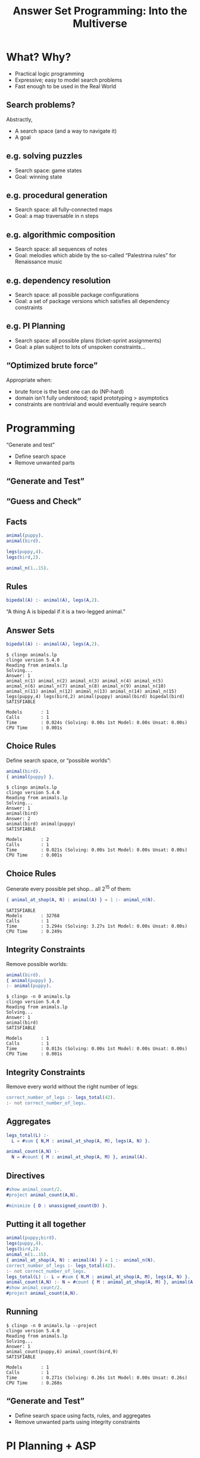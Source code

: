 #+REVEAL_ROOT1: http://cdn.jsdelivr.net/reveal.js/3.0.0/
#+REVEAL_ROOT1: https://cdn.jsdelivr.net/npm/reveal.js@3.9.1/js/reveal.min.js
#+REVEAL_ROOT1: https://cdnjs.cloudflare.com/ajax/libs/reveal.js/3.8.0/
#+REVEAL_ROOT: https://cdnjs.cloudflare.com/ajax/libs/reveal.js/3.7.0/

#+REVEAL_THEME: simple
# serif
# https://github.com/hakimel/reveal.js/tree/master/css/theme
#+REVEAL_HIGHLIGHT_CSS: https://highlightjs.org/static/demo/styles/solarized-light.css
#+REVEAL_HIGHLIGHT_CSS1: https://highlightjs.org/static/demo/styles/atelier-cave-light.css
# %r/lib/css/solarized-light.css

#+REVEAL_TRANS: linear
# fade
#+REVEAL_TRANS_SPEED: fast

# this removes search
#+REVEAL_PLUGINS: (markdown highlight zoom)

#+REVEAL_EXTRA_CSS: default.css

# #+REVEAL_EXTRA_OPTIONS: center:true, slideNumber:false
# #+REVEAL_INIT_OPTIONS: width:1200, height:800, controlsLayout: 'edges'
# #+REVEAL_INIT_OPTIONS: slideNumber:false, center:false

# this moves level 2 headings to the top level
# #+REVEAL_HLEVEL: 2

#+OPTIONS: timestamp:nil toc:nil num:nil reveal_slide_number:nil reveal_center:nil ':t
#+nopeOPTIONS: reveal_control:nil
# center vertically aligns stuff, the left alignment is done with css
# smart quotes prevents unpaired quotes

# M-x org-re-reveal-export-to-html

# http://jr0cket.co.uk/2017/03/org-mode-driven-presentations-with-org-reveal-spacemacs.html
# http://jr0cket.co.uk/2013/10/create-cool-slides--Org-mode-Revealjs.html.html
# http://jr0cket.co.uk/slides/revealjs.html

#+Title: Answer Set Programming: Into the Multiverse
#+Author:
#+Email:

* What? Why?
- Practical logic programming
- Expressive; easy to model search problems
- Fast enough to be used in the Real World
** Search problems?
Abstractly,
- A search space (and a way to navigate it)
- A goal
** e.g. solving puzzles
- Search space: game states
- Goal: winning state
#+REVEAL_HTML: <img class="stretch" style="float: right" src="8puzzle.png">
#+REVEAL_HTML: <p style="font-size: 0.5em; clear:right; text-align:right;"><a href="https://people.cs.pitt.edu/~milos/courses/cs1571/Lectures/Class3.pdf">Milos Hauskrecht</a></p>
** e.g. procedural generation
- Search space: all fully-connected maps
- Goal: a map traversable in n steps
# [[file:./map.png]]
#+REVEAL_HTML: <img class="stretch" style="float: right" src="map1.png">
# margin: auto; display: block;
#+REVEAL_HTML: <p style="font-size: 0.5em; clear:right; text-align:right;"><a href="https://eis-blog.soe.ucsc.edu/2011/10/map-generation-speedrun/">A Map Generation Speedrun with Answer Set Programming, 2011</a></p>
#+REVEAL_HTML: <p style="font-size: 0.5em; clear:right; text-align:right;"><a href="https://course.ccs.neu.edu/cs5150f13/readings/smith_asp4pcg.pdf">Answer Set Programming for Procedural Content Generation: A Design Space Approach, 2011</a></p>
** e.g. algorithmic composition
- Search space: all sequences of notes
- Goal: melodies which abide by the so-called "Palestrina rules" for Renaissance music
#+REVEAL_HTML: <blockquote>The composition of most styles of music is governed by rules... by formalising these rules in a suitable logical language, powerful and expressive intelligent composition tools can be easily built.</blockquote>
#+REVEAL_HTML: <p style="font-size: 0.5em; clear:right; text-align:right;"><a href="https://arxiv.org/abs/1006.4948">Automatic Music Composition using Answer Set Programming, 2010</a></p>
** e.g. dependency resolution
- Search space: all possible package configurations
- Goal: a set of package versions which satisfies all dependency constraints
#+REVEAL_HTML: <img class="stretch" style="float: right" src="https://miro.medium.com/max/1072/0*micRkkPRrafLdQNF.png">
#+REVEAL_HTML: <p style="font-size: 0.5em; clear:right; text-align:right;"><a href="https://potassco.org/aspcud/">aspcud</a></p>
** e.g. PI Planning
- Search space: all possible plans (ticket-sprint assignments)
- Goal: a plan subject to lots of unspoken constraints...
#+REVEAL_HTML: <img class="stretch" style="float: right" src="tool.png">
#+REVEAL_HTML: <p style="font-size: 0.5em; clear:right; text-align:right;"><a href="https://asankhaya.github.io/pdf/Automating-Continuous-Planning-in-SAFe.pdf">Automating Continuous Planning in SAFe, 2020</a></p>
** "Optimized brute force"
Appropriate when:

- brute force is the best one can do (NP-hard)
- domain isn't fully understood; rapid prototyping > asymptotics
- constraints are nontrivial and would eventually require search
# https://gist.github.com/rndmcnlly/7e2b958786cbbb525f7cc8c275019b70
* Programming
"Generate and test"

- Define search space
- Remove unwanted parts
** "Generate and Test"
#+REVEAL_HTML: <blockquote>Trial and error is also a heuristic method of problem solving, repair, tuning, or obtaining knowledge. In the field of computer science, the method is called <b>generate and test</b> (Brute force). In elementary algebra, when solving equations, it is <b>guess and check</b>.</blockquote>
#+REVEAL_HTML: <p style="font-size: 0.5em; clear:right; text-align:right;"><a href="https://en.wikipedia.org/wiki/Trial_and_error">Trial and error, Wikipedia</a></p>
** "Guess and Check"
#+REVEAL_HTML: <blockquote>There are 15 puppies and birds at a pet shop. There are 42 legs altogether. How many puppies are there?</blockquote>
#+REVEAL_HTML: <p style="font-size: 0.5em; clear:right; text-align:right;"><a href="https://practicle.sg/guess-and-check/">Learn Guess and Check, practicle.sg</a></p>
** Facts
#+BEGIN_SRC erlang
animal(puppy).
animal(bird).

legs(puppy,4).
legs(bird,2).

animal_n(1..15).
#+END_SRC
** Rules
#+BEGIN_SRC erlang
bipedal(A) :- animal(A), legs(A,2).
#+END_SRC
"A thing A is bipedal if it is a two-legged animal."
** Answer Sets
#+BEGIN_SRC erlang
bipedal(A) :- animal(A), legs(A,2).
#+END_SRC

#+BEGIN_SRC
$ clingo animals.lp
clingo version 5.4.0
Reading from animals.lp
Solving...
Answer: 1
animal_n(1) animal_n(2) animal_n(3) animal_n(4) animal_n(5) animal_n(6) animal_n(7) animal_n(8) animal_n(9) animal_n(10) animal_n(11) animal_n(12) animal_n(13) animal_n(14) animal_n(15) legs(puppy,4) legs(bird,2) animal(puppy) animal(bird) bipedal(bird)
SATISFIABLE

Models       : 1
Calls        : 1
Time         : 0.024s (Solving: 0.00s 1st Model: 0.00s Unsat: 0.00s)
CPU Time     : 0.001s
#+END_SRC
** Choice Rules
Define search space, or "possible worlds":
#+BEGIN_SRC erlang
animal(bird).
{ animal(puppy) }.
#+END_SRC

#+BEGIN_SRC
$ clingo animals.lp
clingo version 5.4.0
Reading from animals.lp
Solving...
Answer: 1
animal(bird)
Answer: 2
animal(bird) animal(puppy)
SATISFIABLE

Models       : 2
Calls        : 1
Time         : 0.021s (Solving: 0.00s 1st Model: 0.00s Unsat: 0.00s)
CPU Time     : 0.001s
#+END_SRC

#+REVEAL_HTML: <img style="position: absolute; height: 20%; top: 50%; left: 50%;" src="dog.png">
** Choice Rules
Generate every possible pet shop... all $2^{15}$ of them:
#+BEGIN_SRC erlang
{ animal_at_shop(A, N) : animal(A) } = 1 :- animal_n(N).
#+END_SRC

#+BEGIN_SRC
SATISFIABLE
Models       : 32768
Calls        : 1
Time         : 3.294s (Solving: 3.27s 1st Model: 0.00s Unsat: 0.00s)
CPU Time     : 0.249s
#+END_SRC
** Integrity Constraints
Remove possible worlds:
#+BEGIN_SRC erlang
animal(bird).
{ animal(puppy) }.
:- animal(puppy).
#+END_SRC

#+BEGIN_SRC
$ clingo -n 0 animals.lp
clingo version 5.4.0
Reading from animals.lp
Solving...
Answer: 1
animal(bird)
SATISFIABLE

Models       : 1
Calls        : 1
Time         : 0.013s (Solving: 0.00s 1st Model: 0.00s Unsat: 0.00s)
CPU Time     : 0.001s
#+END_SRC
** Integrity Constraints
Remove every world without the right number of legs:
#+BEGIN_SRC erlang
correct_number_of_legs :- legs_total(42).
:- not correct_number_of_legs.
#+END_SRC
** Aggregates
#+BEGIN_SRC erlang
legs_total(L) :-
  L = #sum { N,M : animal_at_shop(A, M), legs(A, N) }.

animal_count(A,N) :-
  N = #count { M : animal_at_shop(A, M) }, animal(A).
#+END_SRC
** Directives
#+BEGIN_SRC erlang
#show animal_count/2.
#project animal_count(A,N).
#+END_SRC
#+BEGIN_SRC erlang
#minimize { D : unassigned_count(D) }.
#+END_SRC
** Putting it all together
#+BEGIN_SRC erlang
animal(puppy;bird).
legs(puppy,4).
legs(bird,2).
animal_n(1..15).
{ animal_at_shop(A, N) : animal(A) } = 1 :- animal_n(N).
correct_number_of_legs :- legs_total(42).
:- not correct_number_of_legs.
legs_total(L) :- L = #sum { N,M : animal_at_shop(A, M), legs(A, N) }.
animal_count(A,N) :- N = #count { M : animal_at_shop(A, M) }, animal(A).
#show animal_count/2.
#project animal_count(A,N).
#+END_SRC
** Running
#+BEGIN_SRC
$ clingo -n 0 animals.lp --project
clingo version 5.4.0
Reading from animals.lp
Solving...
Answer: 1
animal_count(puppy,6) animal_count(bird,9)
SATISFIABLE

Models       : 1
Calls        : 1
Time         : 0.271s (Solving: 0.26s 1st Model: 0.00s Unsat: 0.26s)
CPU Time     : 0.268s
#+END_SRC
** "Generate and Test"

- Define search space using facts, rules, and aggregates
- Remove unwanted parts using integrity constraints
* PI Planning + ASP
#+REVEAL_HTML: <img class="stretch" style="float: right" src="tool.png">
** Facts
#+BEGIN_SRC erlang
sprint(1..1).
story(1..2).

story_weight(2,1).
story_depends_on(1,2).
sprint_capacity(1,1).
#+END_SRC
#+REVEAL_HTML: <img class="stretch" style="float: right" src="tool.png">
** Assignments
Each story is assigned to exactly one sprint:
#+BEGIN_SRC erlang
{ assign(T,S) : sprint(S) } = 1 :- story(T).
#+END_SRC
** Sprint Capacity
Sum story weights, grouping by assigned sprint:
#+BEGIN_SRC erlang
sprint_total(S,To) :-
  To = #sum { W,T : story_weight(T,W), assign(T,S) }, sprint(S).
#+END_SRC
** Sprint Capacity
The sum of story weights cannot exceed sprint capacity, unless they're unassigned:
#+BEGIN_SRC erlang
sprint(unassigned).

:- sprint_total(S,A), sprint(S),
  sprint_capacity(S,E), A > E, S != unassigned.
#+END_SRC
** Optimization
#+BEGIN_SRC erlang
unassigned_count(D) :- D = #count { T : assign(T,unassigned) }.
#minimize { D : unassigned_count(D) }.
#+END_SRC
** Dependencies
Given a story dependency, the dependent story cannot be assigned to a later sprint than its dependency:
#+BEGIN_SRC erlang
:- assign(T1,S1), assign(T2,S2),
  story_depends_on(T1,T2), S1 < S2.
#+END_SRC
** Pins
Story 1 must always be assigned to sprint 2:
#+BEGIN_SRC erlang
:- not assign(1,2).
#+END_SRC
** Design Choices
- Don't solve for assignments globally
- Don't solve on keypress...
- Where to run solver?
- Intuitiveness of assignments?
- Unstated constraints
* Generating Stories
#+REVEAL_HTML: <img class="stretch" style="float: right" src="https://cdn.mos.cms.futurecdn.net/fyt3DhfUxVZWvub92kx3Rg-1024-80.jpg">
** Generating Stories
#+REVEAL_HTML: <blockquote style="font-size: 0.75em">Then suddenly, he was struck by a powerful but simple little truth, and it was this: That English grammar is governed by rules that are almost mathematical in their strictness! Given the words, and given the sense of what is to be said, then there is only one correct order in which those words can be arranged. Therefore, it stands to reason that an engine built along the lines of the electric computer could be adjusted to arrange words (instead of numbers) in their right order according to the rules of grammar. Then feed it with plots and leave it to write the sentences.</blockquote>
#+REVEAL_HTML: <p style="font-size: 0.5em; clear:right; text-align:right;"><a href="https://www.doc.ic.ac.uk/~rak/papers/event%20calculus.pdf">The Great Automatic Grammatizator, 1998</a></p>
** The Event Calculus
- Logical representation of actions and their effects
- "How do we represent time?"
#+REVEAL_HTML: <p style="font-size: 0.5em; clear:right; text-align:right;"><a href="https://www.doc.ic.ac.uk/~rak/papers/event%20calculus.pdf">A Logic-based Calculus of Events, 1986</a></p>
** Key ideas
- Index rules by time
- Keep track of events which happen
- Keep track of the effects of events, i.e. what is now known about the world
#+REVEAL_HTML: <p style="font-size: 0.5em; clear:right; text-align:right;"><a href="https://gist.github.com/rndmcnlly/cc801233012df3cb0883">Adam's minimal event calculus formalism</a></p>
** Time
#+BEGIN_SRC erlang
#const t_max=15.
time(0..t_max).
#+END_SRC
- Abstract unit of time
- Simulate ~t_max~ time points
** Events
Events /happen/ only under specific conditions
#+BEGIN_SRC erlang
{ happens(T,E) } :- time(T), possible(T,E).
#+END_SRC
Only one event happens at a time
#+BEGIN_SRC erlang
:- time(T), not { happens(T,E) } = 1.
#+END_SRC
** Effects of Events
Facts hold as a result of things happening
#+BEGIN_SRC erlang
initiated(T,F) :- happens(T,E), initiates(T,E,F).
holds(T+1,F) :- time(T), happens(T,E), initiates(T,E,F).
#+END_SRC
Facts are /inertial/; they continue to hold without external influence
#+BEGIN_SRC erlang
terminated(T,F) :- happens(T,E), terminates(T,E,F).
holds(T+1,F) :- time(T), holds(T,F), not terminated(T,F).
#+END_SRC
** Authoring
- Events: ~possible~, ~initiates~, ~terminates~
- Static knowledge
- Dynamic knowledge
- Constraints
** Let's make a Disney movie
#+REVEAL_HTML: <img class="stretch" style="float: right" src="https://media-assets-02.thedrum.com/cache/images/thedrum-prod/s3-news-tmp-77017-maxresdefault_9--2x1--940.jpg">
** Static Knowledge
#+BEGIN_SRC erlang
character(rey).
character(kylo).
character(palpatine).
#+END_SRC
** Places
#+BEGIN_SRC erlang
place(pasaana).
place(kijimi).
place(endor).
place(exegol).
place(resistance_base).
place(tatooine).

always_reachable(resistance_base,pasaana).
always_reachable(pasaana,kijimi).
always_reachable(kijimi,endor).
always_reachable(exegol,endor).
always_reachable(exegol,kijimi).
always_reachable(exegol,tatooine).
#+END_SRC
** Dynamic Knowledge
#+BEGIN_SRC erlang
holds(0,reachable(P1,P2)) :- always_reachable(P1,P2),
  place(P1), place(P2).
#+END_SRC
** Dynamic Knowledge
#+BEGIN_SRC erlang
holds(0,at(kylo,exegol)).
holds(0,at(rey,resistance_base)).
holds(0,at(palpatine,exegol)).

holds(0,alive(C)) :- character(C).
#+END_SRC
** Moving around
#+BEGIN_SRC erlang
possible(T,moves(C,P1,P2)) :-
  holds(T,at(C,P1)), not holds(T,at(C,P2)),
  holds(T,reachable(P1,P2)),
  holds(T,alive(C)),
  character(C), place(P1), place(P2).
initiates(T,moves(C,P1,P2),at(C,P2)) :-
  possible(T,moves(C,P1,P2)).
terminates(T,moves(C,P1,P2),at(C,P1)) :-
  possible(T,moves(C,P1,P2)).
#+END_SRC
** Trying it out
#+BEGIN_SRC erlang
$ clingo disney.lp
clingo version 5.4.0
Reading from disney.lp
Solving...
Answer: 1
happens(0,moves(kylo,exegol,pasaana)) happens(2,moves(rey,resistance_base,pasaana)) happens(3,moves(palpatine,exegol,tatooine)) happens(1,moves(kylo,pasaana,endor)) happens(4,moves(kylo,endor,tatooine)) happens(5,moves(kylo,tatooine,exegol))
SATISFIABLE

Models       : 1+
Calls        : 1
Time         : 0.021s (Solving: 0.00s 1st Model: 0.00s Unsat: 0.00s)
CPU Time     : 0.021s
#+END_SRC
** Trying it out
#+BEGIN_SRC erlang
happens(0,moves(rey,resistance_base,pasaana))
happens(1,moves(rey,pasaana,kijimi))
happens(2,moves(rey,kijimi,endor))
happens(3,moves(palpatine,exegol,kijimi))
happens(4,moves(kylo,exegol,kijimi))
happens(5,moves(palpatine,kijimi,endor))
#+END_SRC
** Wayfinding
#+BEGIN_SRC erlang
item(wayfinder).

holds(0,has(endor,wayfinder)).

possible(T,finds(C,I,P)) :-
  holds(T,at(C,P)),
  not holds(T,has(C,I)), holds(T,has(P,I)),
  holds(T,alive(C)),
  character(C), item(I), place(P), time(T).
initiates(T,finds(C,I,P),has(C,I)) :- possible(T,finds(C,I,P)).
terminates(T,finds(C,I,P),has(P,I)) :- possible(T,finds(C,I,P)).
#+END_SRC
** Wayfinding
#+BEGIN_SRC erlang
happens(0,moves(kylo,exegol,endor))
happens(1,moves(palpatine,exegol,endor))
happens(2,finds(palpatine,wayfinder,endor))
happens(3,moves(rey,resistance_base,pasaana))
#+END_SRC
** MacGuffins
#+BEGIN_SRC erlang
holds(T,reachable(P,exegol)) :-
  holds(T-1, has(rey,wayfinder)), time(T), place(P).
#+END_SRC
No one goes into Exegol until then...
** MacGuffins
#+BEGIN_SRC erlang
happens(0,moves(rey,resistance_base,pasaana))
happens(1,moves(rey,pasaana,kijimi))
happens(2,moves(rey,kijimi,endor))
happens(3,finds(rey,wayfinder,endor))
happens(4,moves(palpatine,exegol,endor))
happens(5,moves(rey,endor,exegol))
#+END_SRC
** Not from a Jedi
#+BEGIN_SRC erlang
side(light).
side(dark).

holds(0,alignment(rey,light)).
holds(0,alignment(kylo,dark)).
holds(0,alignment(palpatine,dark)).
#+END_SRC
** Not from a Jedi
#+BEGIN_SRC erlang
possible(T,turns(C1,C2,S1,S2)) :-
  holds(T,alignment(C2,S1)), not holds(T,alignment(C2,S2)),
  holds(T,at(C1,P)), holds(T,at(C2,P)),
  holds(T,alignment(C1,S2)),
  holds(T,alive(C1)), holds(T,alive(C2)),
  place(P), character(C1), character(C2), side(S1), side(S2).
initiates(T,turns(C1,C2,S1,S2),alignment(C2,S2)) :-
  possible(T,turns(C1,C2,S1,S2)).
terminates(T,turns(C1,C2,S1,S2),alignment(C2,S1)) :-
  possible(T,turns(C1,C2,S1,S2)).
#+END_SRC
** Not from a Jedi
#+BEGIN_SRC erlang
happens(0,moves(rey,resistance_base,pasaana))
happens(1,moves(rey,pasaana,kijimi))
happens(2,moves(rey,kijimi,endor))
happens(3,moves(palpatine,exegol,endor))
happens(4,moves(kylo,exegol,endor))
happens(5,turns(palpatine,rey,light,dark))
#+END_SRC
** Lightsabers
#+BEGIN_SRC erlang
possible(T,lightsaber_duel(C1,C2)) :-
  C1 != C2,
  holds(T,alignment(C1,S1)), holds(T,alignment(C2,S2)), S1 != S2,
  holds(T,at(C1,P)), holds(T,at(C2,P)),
  holds(T,alive(C1)), holds(T,alive(C2)),
  place(P), character(C1), character(C2),
  side(S1), side(S2), time(T).
terminates(T,lightsaber_duel(C1,C2),alive(C2)) :-
  possible(T,lightsaber_duel(C1,C2)).
#+END_SRC
** Lightsabers
#+BEGIN_SRC erlang
climax :- happens(T,lightsaber_duel(C1,C2)),
  character(C1), character(C2).
:- not climax.

rey_reaches_exegol :- holds(t_max+1,at(rey,exegol)).
:- not rey_reaches_exegol.

turn :- happens(T,turns(C1,C2,S1,S2)),
  character(C1), character(C2), side(S1), side(S2).
:- not turn.
#+END_SRC
** Lightsabers
#+BEGIN_SRC erlang
happens(0,moves(rey,resistance_base,pasaana))
happens(1,moves(kylo,exegol,kijimi))
happens(2,moves(rey,pasaana,kijimi))
happens(3,moves(palpatine,exegol,kijimi))
happens(4,turns(rey,palpatine,dark,light))
happens(5,lightsaber_duel(rey,kylo))
#+END_SRC
** Plot Point Reversal
#+BEGIN_SRC erlang
{ pick_reason(T,plot_point_reversal(C,R)) : reason(R) } = 1 :-
  character(C), time(T).

possible(T,plot_point_reversal(C,R)) :-
  not holds(T,alive(C)),
  pick_reason(T,plot_point_reversal(C,R)),
  place(P), character(C), time(T).
initiates(T,plot_point_reversal(C,R),alive(C)) :-
  possible(T,plot_point_reversal(C,R)).
#+END_SRC
** Plot Point Reversal
#+BEGIN_SRC erlang
anticlimax :- happens(T,plot_point_reversal(C,R)),
  character(C), reason(R).
:- not anticlimax.
#+END_SRC
** Generated Plot
#+BEGIN_SRC erlang
happens(0,moves(palpatine,exegol,tatooine))
happens(1,moves(kylo,exegol,endor))
happens(2,moves(rey,resistance_base,pasaana))
happens(3,moves(rey,pasaana,kijimi))
happens(4,moves(rey,kijimi,endor))
happens(5,lightsaber_duel(kylo,rey))
happens(6,plot_point_reversal(rey,it_was_all_a_dream))
happens(7,lightsaber_duel(kylo,rey))
happens(8,plot_point_reversal(rey,the_dark_side_of_the_force_is_a_pathway_to_many_abilities_some_consider_to_be_unnatural))
happens(9,finds(rey,wayfinder,endor))
happens(10,turns(rey,kylo,dark,light))
happens(11,moves(kylo,endor,exegol))
happens(12,moves(kylo,exegol,tatooine))
happens(13,lightsaber_duel(palpatine,kylo))
happens(14,moves(rey,endor,exegol))
happens(15,moves(palpatine,tatooine,exegol))
#+END_SRC
** Another
#+BEGIN_SRC erlang
happens(0,moves(rey,resistance_base,pasaana))
happens(1,moves(rey,pasaana,kijimi))
happens(2,moves(rey,kijimi,endor))
happens(3,finds(rey,wayfinder,endor))
happens(4,moves(kylo,exegol,endor))
happens(5,moves(rey,endor,exegol))
happens(6,moves(rey,exegol,kijimi))
happens(7,moves(rey,kijimi,exegol))
happens(8,moves(kylo,endor,exegol))
happens(9,lightsaber_duel(rey,kylo))
happens(10,lightsaber_duel(rey,palpatine))
happens(11,plot_point_reversal(kylo,it_was_a_hologram))
happens(12,moves(rey,exegol,tatooine))
happens(13,plot_point_reversal(palpatine,it_was_a_hologram))
happens(14,moves(rey,tatooine,exegol))
happens(15,turns(rey,palpatine,dark,light))
#+END_SRC
** Story generation + ASP
- Tabula rasa generation: explore plot space
- Constrained generation: touch on given plot points
- Finish a partial story
#+REVEAL_HTML: <p style="font-size: 0.5em; clear:right; text-align:right;"><a href="https://adamsmith.as/papers/a17-chen.pdf">RoleModel: Towards a Formal Model of Dramatic Roles for Story Generation</a></p>
** Can we really generate stories?
#+REVEAL_HTML: <p style="float: left; width: 45%;">Yes, but expect lots of writing...</p>
#+REVEAL_HTML: <div style="float: right;"><blockquote class="twitter-tweet"><p lang="en" dir="ltr">PCG promises a free lunch. <br><br>It delivers an angry cow and a small knife, and a promise that if you can make this work, you&#39;ll eat like a king.</p>&mdash; Kate Compton, actual doctor of weird ai (@GalaxyKate) <a href="https://twitter.com/GalaxyKate/status/1236883360762355712?ref_src=twsrc%5Etfw">March 9, 2020</a></blockquote> <script async src="https://platform.twitter.com/widgets.js" charset="utf-8"></script> </div> <script async src="https://platform.twitter.com/widgets.js" charset="utf-8"></script>
* Potpourri
- Performance
- Random sampling
- Debugging
- Ecosystem
** clingo runs forever!
- Variables are replaced with concrete values before any solving starts ("grounding")
- Wide relations will cause blowup
- Denormalize
- More efficient encodings
** Random sampling
#+BEGIN_SRC
--rand-freq=1 --seed=39403
#+END_SRC
** Debugging
#+BEGIN_SRC
Solving...
UNSATISFIABLE

Models       : 0
#+END_SRC
** Debugging
#+REVEAL_HTML: <blockquote>Removing a goal can make a predicate at most more general, never more specific.</blockquote>
#+REVEAL_HTML: <p style="font-size: 0.5em; clear:right; text-align:right;"><a href="https://www.metalevel.at/prolog/debugging">Declarative Debugging, The Power of Prolog</a></p>
** Debugging
- Bisect program!
- Give names to integrity constraints so invalid worlds can be inspected
- Unfortunately, have to modify program
# - Surprisingly cogent errors. need example
** Ecosystem
- Unit tests: [[https://github.com/rndmcnlly/ansunit][AnsUnit]]
- ORM: [[https://github.com/potassco/clorm][clorm]]
- IDE: [[http://www.sealion.at/][SeaLion]]
- Visualization toolkit: [[https://github.com/idaks/PW-explorer][Possible Worlds Explorer]]
- PCG: [[https://github.com/dariusf/exnihilo][Ex Nihilo]]
#+REVEAL_HTML: <img class="stretch" src="sealion.png">
* Limitations
** "Declarative"
- Small changes can drastically affect performance
- Correctness is not obvious
- Translations of imperative concepts can be difficult
- Unfamiliar
** Black box
- By design
- Efficient encodings are hard for non-experts
- No e.g. global constraints
* Reflection
- Useful for a class of problems
- Rapid prototyping
- Nice formalism that works in practice
** Further Reading
- [[https://www.cs.utexas.edu/users/vl/teaching/378/ASP.pdf][Answer Set Programming, Lifschitz]]
- [[http://ceur-ws.org/Vol-546/49-63.pdf][A Pragmatic Programmer's Guide to Answer Set Programming]]
- [[https://github.com/potassco/guide][Clingo user guide]]
- [[https://www.doc.ic.ac.uk/~mpsha/ECExplained.pdf][The Event Calculus Explained]]

# Generating test data
# Generating high quality puzzles

# ** Big picture
# - *Prolog*
# - *Datalog*: terminating, pure Prolog subset
# - *ASP*: Datalog + disjunction/"possible worlds"
# # - State of the art: CDCL, propagator API for custom theories

# ** "Declarative"
# - "What", not "how"
# - Programming without explicit control flow
# - SQL
# ... with caveats.

# Comparison with other kinds of solvers
# Sat. Higher level modelling language. Written directly instead of compiled to. No comment on performance. Preferences
# Constraint solving
# Not nearly as many global constraints
